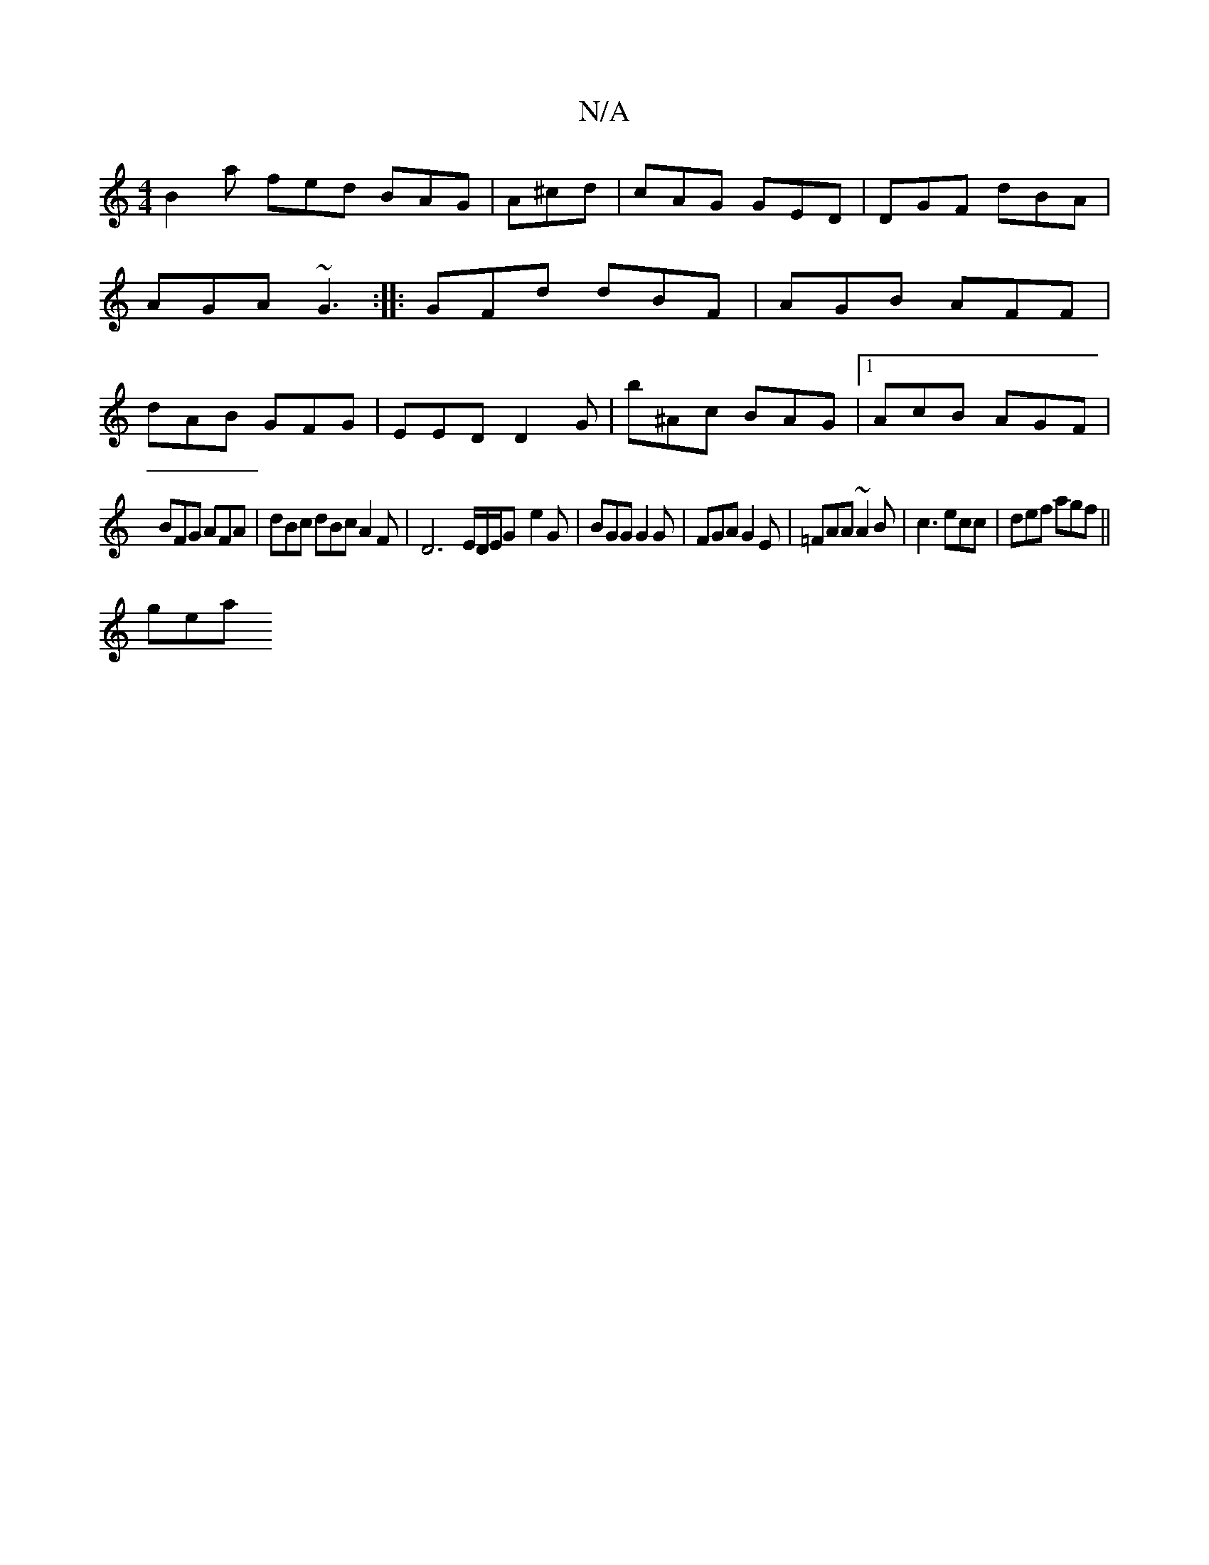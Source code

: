 X:1
T:N/A
M:4/4
R:N/A
K:Cmajor
B2a fed BAG|A^cd|cAG GED|DGF dBA|AGA ~G3:|: GFd dBF | AGB AFF | dAB GFG | EED D2 G | b^Ac BAG |1 AcB AGF |
BFG AFA | dBc dBc A2 F|D6-E/2D/2E/2G- e2 G | BGG G2G| FGA G2E|=FAA ~A2B|c3 ecc|def agf||
gea 